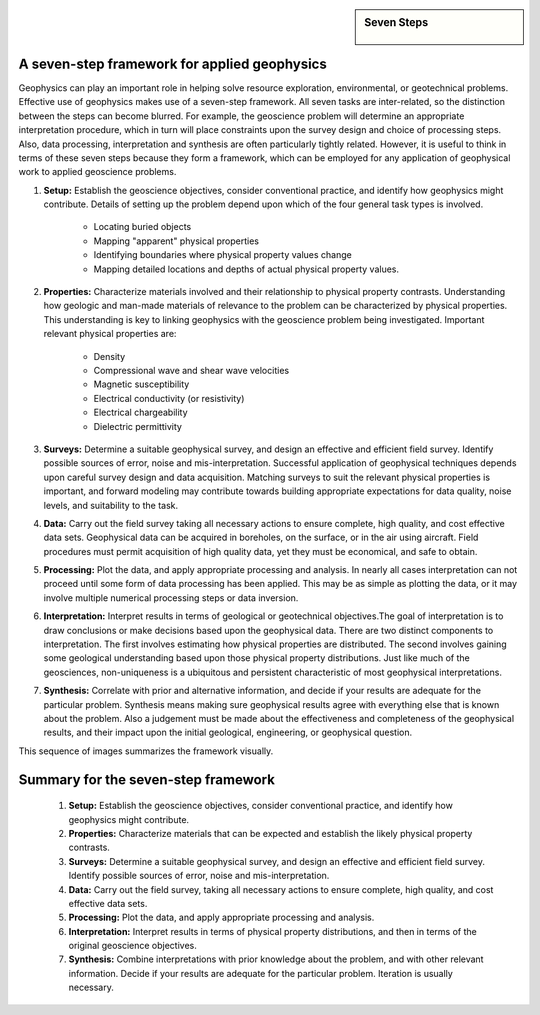 .. _foundations_sevensteps:


.. sidebar:: Seven Steps

    .. figure:: ./images/icon_whats-there.gif
    	:align: center


A seven-step framework for applied geophysics
*********************************************

Geophysics can play an important role in helping solve resource exploration, environmental, or geotechnical problems. Effective use of geophysics makes use of a seven-step framework. All seven tasks are inter-related, so the distinction between the steps can become blurred. For example, the geoscience problem will determine an appropriate interpretation procedure, which in turn will place constraints upon the survey design and choice of processing steps. Also, data processing, interpretation and synthesis are often particularly tightly related. However, it is useful to think in terms of these seven steps because they form a framework, which can be employed for any application of geophysical work to applied geoscience problems. 

1. **Setup:** Establish the geoscience objectives, consider conventional practice, and identify how geophysics might contribute. Details of setting up the problem depend upon which of the four general task types is involved.

    - Locating buried objects
    - Mapping "apparent" physical properties
    - Identifying boundaries where physical property values change
    - Mapping detailed locations and depths of actual physical property values.

2. **Properties:** Characterize materials involved and their relationship to physical property contrasts. Understanding how geologic and man-made materials of relevance to the problem can be characterized by physical properties. This understanding is key to linking geophysics with the geoscience problem being investigated. Important relevant physical properties are:

    - Density   
    - Compressional wave and shear wave velocities  
    - Magnetic susceptibility  
    - Electrical conductivity (or resistivity) 
    - Electrical chargeability
    - Dielectric permittivity

3. **Surveys:** Determine a suitable geophysical survey, and design an effective and efficient field survey. Identify possible sources of error, noise and mis-interpretation. Successful application of geophysical techniques depends upon careful survey design and data acquisition. Matching surveys to suit the relevant physical properties is important, and forward modeling may contribute towards building appropriate expectations for data quality, noise levels, and suitability to the task. 

\

4. **Data:** Carry out the field survey taking all necessary actions to ensure complete, high quality, and cost effective data sets. Geophysical data can be acquired in boreholes, on the surface, or in the air using aircraft. Field procedures must permit acquisition of high quality data, yet they must be economical, and safe to obtain.

\

5. **Processing:** Plot the data, and apply appropriate processing and analysis. In nearly all cases interpretation can not proceed until some form of data processing has been applied. This may be as simple as plotting the data, or it may involve multiple numerical processing steps or data inversion.  

\

6. **Interpretation:** Interpret results in terms of geological or geotechnical objectives.The goal of interpretation is to draw conclusions or make decisions based upon the geophysical data. There are two distinct components to interpretation. The first involves estimating how physical properties are distributed. The second involves gaining some geological understanding based upon those physical property distributions. Just like much of the geosciences, non-uniqueness is a ubiquitous and persistent characteristic of most geophysical interpretations. 

\

7. **Synthesis:** Correlate with prior and alternative information, and decide if your results are adequate for the particular problem. Synthesis means making sure geophysical results agree with everything else that is known about the problem. Also a judgement must be made about the effectiveness and completeness of the geophysical results, and their impact upon the initial geological, engineering, or geophysical question. 

This sequence of images summarizes the framework visually.

.. figure:: ./images/seven_steps.jpg
	:align: center
	:scale: 90 %


Summary for the seven-step framework
************************************

 1. **Setup:** Establish the geoscience objectives, consider conventional practice, and identify how geophysics might contribute.
 2. **Properties:** Characterize materials that can be expected and establish the likely physical property contrasts.
 3. **Surveys:** Determine a suitable geophysical survey, and design an effective and efficient field survey. Identify possible sources of error, noise and mis-interpretation.
 4. **Data:** Carry out the field survey, taking all necessary actions to ensure complete, high quality, and cost effective data sets.
 5. **Processing:** Plot the data, and apply appropriate processing and analysis. 
 6. **Interpretation:** Interpret results in terms of physical property distributions, and then in terms of the original geoscience objectives.
 7. **Synthesis:** Combine interpretations with prior knowledge about the problem, and with other relevant information. Decide if your results are adequate for the particular problem. Iteration is usually necessary.

